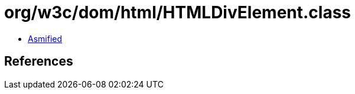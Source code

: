 = org/w3c/dom/html/HTMLDivElement.class

 - link:HTMLDivElement-asmified.java[Asmified]

== References


